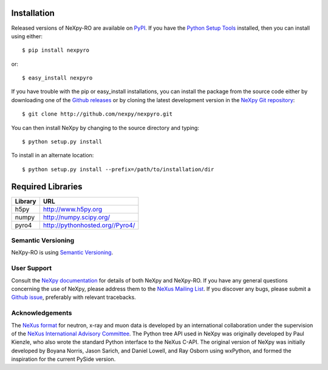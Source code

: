 Installation
============
Released versions of NeXpy-RO are available on `PyPI 
<https://pypi.python.org/pypi/NeXpy-RO/>`_. If you have the `Python Setup Tools 
<https://pypi.python.org/pypi/setuptools>`_ installed, then you can install 
using either::

    $ pip install nexpyro

or:: 

    $ easy_install nexpyro 

If you have trouble with the pip or easy_install installations, you can install
the package from the source code either by downloading one of the 
`Github releases <https://github.com/nexpy/nexpy/releases>`_ or by cloning the
latest development version in the `NeXpy Git 
repository <https://github.com/nexpy/nexpyro>`_::

    $ git clone http://github.com/nexpy/nexpyro.git

You can then install NeXpy by changing to the source directory and typing::

    $ python setup.py install

To install in an alternate location::

    $ python setup.py install --prefix=/path/to/installation/dir

Required Libraries
==================

=================  =================================================
Library            URL
=================  =================================================
h5py               http://www.h5py.org
numpy              http://numpy.scipy.org/
pyro4              http://pythonhosted.org//Pyro4/
=================  =================================================

Semantic Versioning
-------------------
NeXpy-RO is using `Semantic Versioning <http://semver.org/spec/v2.0.0.html>`_.

User Support
------------
Consult the `NeXpy documentation <http://nexpy.github.io/nexpy/>`_ for details 
of both NeXpy and NeXpy-RO. If you have any general questions concerning the use 
of NeXpy, please address them to the `NeXus Mailing List 
<http://download.nexusformat.org/doc/html/mailinglist.html>`_. If you discover
any bugs, please submit a `Github issue 
<https://github.com/nexpy/nexpyro/issues>`_, preferably with relevant 
tracebacks.

Acknowledgements
----------------
The `NeXus format <http://www.nexusformat.org>`_ for neutron, x-ray and muon 
data is developed by an international collaboration under the supervision of the 
`NeXus International Advisory Committee <http://wiki.nexusformat.org/NIAC>`_. 
The Python tree API used in NeXpy was originally developed by Paul Kienzle, who
also wrote the standard Python interface to the NeXus C-API. The original 
version of NeXpy was initially developed by Boyana Norris, Jason Sarich, and 
Daniel Lowell, and Ray Osborn using wxPython, and formed the inspiration
for the current PySide version.
